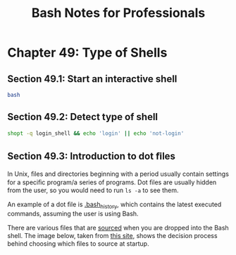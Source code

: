 #+STARTUP: showeverything
#+title: Bash Notes for Professionals

* Chapter 49: Type of Shells

** Section 49.1: Start an interactive shell

#+begin_src bash
  bash
#+end_src

** Section 49.2: Detect type of shell

#+begin_src bash
  shopt -q login_shell && echo 'login' || echo 'not-login'
#+end_src

** Section 49.3: Introduction to dot ﬁles

   In Unix, ﬁles and directories beginning with a period usually contain
   settings for a speciﬁc program/a series of programs. Dot ﬁles are usually
   hidden from the user, so you would need to run ~ls -a~ to see them.

   An example of a dot ﬁle is [[http://unix.stackexchange.com/a/145254][.bash_history]], which contains the latest executed
   commands, assuming the user is using Bash.

   There are various ﬁles that are [[http://superuser.com/a/46146][sourced]] when you are dropped into the Bash
   shell. The image below, taken from [[http://www.solipsys.co.uk/new/BashInitialisationFiles.html][this site]], shows the decision process
   behind choosing which ﬁles to source at startup.
